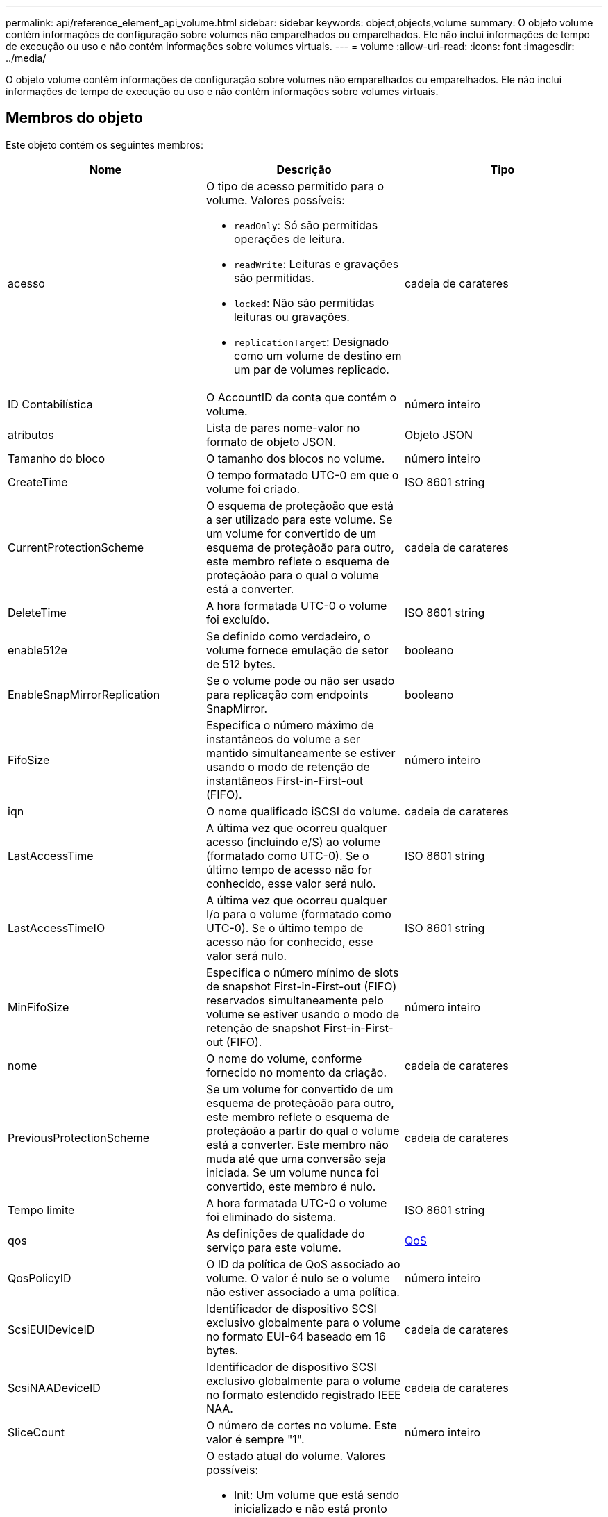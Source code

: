 ---
permalink: api/reference_element_api_volume.html 
sidebar: sidebar 
keywords: object,objects,volume 
summary: O objeto volume contém informações de configuração sobre volumes não emparelhados ou emparelhados. Ele não inclui informações de tempo de execução ou uso e não contém informações sobre volumes virtuais. 
---
= volume
:allow-uri-read: 
:icons: font
:imagesdir: ../media/


[role="lead"]
O objeto volume contém informações de configuração sobre volumes não emparelhados ou emparelhados. Ele não inclui informações de tempo de execução ou uso e não contém informações sobre volumes virtuais.



== Membros do objeto

Este objeto contém os seguintes membros:

|===
| Nome | Descrição | Tipo 


 a| 
acesso
 a| 
O tipo de acesso permitido para o volume. Valores possíveis:

* `readOnly`: Só são permitidas operações de leitura.
* `readWrite`: Leituras e gravações são permitidas.
* `locked`: Não são permitidas leituras ou gravações.
* `replicationTarget`: Designado como um volume de destino em um par de volumes replicado.

 a| 
cadeia de carateres



 a| 
ID Contabilística
 a| 
O AccountID da conta que contém o volume.
 a| 
número inteiro



 a| 
atributos
 a| 
Lista de pares nome-valor no formato de objeto JSON.
 a| 
Objeto JSON



 a| 
Tamanho do bloco
 a| 
O tamanho dos blocos no volume.
 a| 
número inteiro



 a| 
CreateTime
 a| 
O tempo formatado UTC-0 em que o volume foi criado.
 a| 
ISO 8601 string



 a| 
CurrentProtectionScheme
 a| 
O esquema de proteçãoão que está a ser utilizado para este volume. Se um volume for convertido de um esquema de proteçãoão para outro, este membro reflete o esquema de proteçãoão para o qual o volume está a converter.
 a| 
cadeia de carateres



 a| 
DeleteTime
 a| 
A hora formatada UTC-0 o volume foi excluído.
 a| 
ISO 8601 string



 a| 
enable512e
 a| 
Se definido como verdadeiro, o volume fornece emulação de setor de 512 bytes.
 a| 
booleano



 a| 
EnableSnapMirrorReplication
 a| 
Se o volume pode ou não ser usado para replicação com endpoints SnapMirror.
 a| 
booleano



| FifoSize | Especifica o número máximo de instantâneos do volume a ser mantido simultaneamente se estiver usando o modo de retenção de instantâneos First-in-First-out (FIFO). | número inteiro 


 a| 
iqn
 a| 
O nome qualificado iSCSI do volume.
 a| 
cadeia de carateres



 a| 
LastAccessTime
 a| 
A última vez que ocorreu qualquer acesso (incluindo e/S) ao volume (formatado como UTC-0). Se o último tempo de acesso não for conhecido, esse valor será nulo.
 a| 
ISO 8601 string



 a| 
LastAccessTimeIO
 a| 
A última vez que ocorreu qualquer I/o para o volume (formatado como UTC-0). Se o último tempo de acesso não for conhecido, esse valor será nulo.
 a| 
ISO 8601 string



| MinFifoSize | Especifica o número mínimo de slots de snapshot First-in-First-out (FIFO) reservados simultaneamente pelo volume se estiver usando o modo de retenção de snapshot First-in-First-out (FIFO). | número inteiro 


 a| 
nome
 a| 
O nome do volume, conforme fornecido no momento da criação.
 a| 
cadeia de carateres



 a| 
PreviousProtectionScheme
 a| 
Se um volume for convertido de um esquema de proteçãoão para outro, este membro reflete o esquema de proteçãoão a partir do qual o volume está a converter. Este membro não muda até que uma conversão seja iniciada. Se um volume nunca foi convertido, este membro é nulo.
 a| 
cadeia de carateres



 a| 
Tempo limite
 a| 
A hora formatada UTC-0 o volume foi eliminado do sistema.
 a| 
ISO 8601 string



 a| 
qos
 a| 
As definições de qualidade do serviço para este volume.
 a| 
xref:reference_element_api_qos.adoc[QoS]



 a| 
QosPolicyID
 a| 
O ID da política de QoS associado ao volume. O valor é nulo se o volume não estiver associado a uma política.
 a| 
número inteiro



 a| 
ScsiEUIDeviceID
 a| 
Identificador de dispositivo SCSI exclusivo globalmente para o volume no formato EUI-64 baseado em 16 bytes.
 a| 
cadeia de carateres



 a| 
ScsiNAADeviceID
 a| 
Identificador de dispositivo SCSI exclusivo globalmente para o volume no formato estendido registrado IEEE NAA.
 a| 
cadeia de carateres



 a| 
SliceCount
 a| 
O número de cortes no volume. Este valor é sempre "1".
 a| 
número inteiro



 a| 
estado
 a| 
O estado atual do volume. Valores possíveis:

* Init: Um volume que está sendo inicializado e não está pronto para conexões.
* Ativo: Um volume ativo pronto para conexões.
* Excluído: Um volume que foi marcado para exclusão, mas ainda não purgado.

 a| 
cadeia de carateres



 a| 
Totalizar tamanho
 a| 
O total de bytes da capacidade provisionada.
 a| 
número inteiro



 a| 
VirtualVolumeID
 a| 
O ID de volume virtual exclusivo associado ao volume, se houver.
 a| 
UUID



 a| 
Grupos de acessórios de volume
 a| 
Lista de IDs pf grupos de acesso de volume aos quais um volume pertence. Este valor é uma lista vazia se um volume não pertencer a nenhum grupo de acesso de volume.
 a| 
array inteiro



 a| 
VolumeConsistencyGroupUID
 a| 
O ID universalmente exclusivo do grupo de consistência de volume do qual o volume é um membro.
 a| 
UUID



 a| 
VolumeID
 a| 
O volume único para o volume.
 a| 
número inteiro



 a| 
VolumePairs
 a| 
Informações sobre um volume emparelhado. Visível apenas se um volume estiver emparelhado. Este valor é uma lista vazia se o volume não estiver emparelhado.
 a| 
xref:reference_element_api_volumepair.adoc[VolumePair] array



 a| 
VolumeUID
 a| 
O ID universal único do volume.
 a| 
UUID

|===


== Encontre mais informações

* xref:reference_element_api_listactivevolumes.adoc[ListActiveVolumes]
* xref:reference_element_api_listdeletedvolumes.adoc[ListDeletedVolumes]
* xref:reference_element_api_listvolumes.adoc[Volumes]
* xref:reference_element_api_listvolumesforaccount.adoc[ListVolumesForAccount]
* xref:reference_element_api_qos.adoc[QoS]

